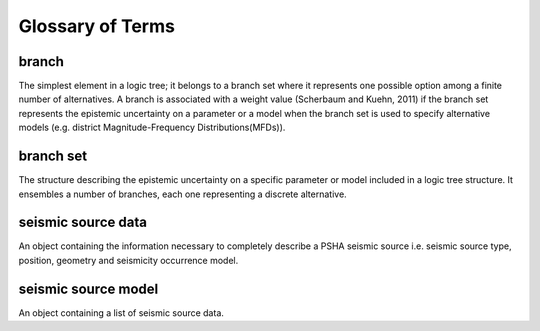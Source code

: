 Glossary of Terms
=================

branch
------

The simplest element in a logic tree; it belongs to a branch set
where it represents one possible option among a finite number of
alternatives. A branch is associated with a weight value (Scherbaum
and Kuehn, 2011) if the branch set represents the
epistemic uncertainty on a parameter or a model when the branch set
is used to specify alternative models (e.g. district
Magnitude-Frequency Distributions(MFDs)).

branch set
----------

The structure describing the epistemic uncertainty on a specific
parameter or model included in a logic tree structure. It ensembles a
number of branches, each one representing a discrete alternative.

seismic source data
-------------------

An object containing the information necessary to completely describe
a PSHA seismic source i.e. seismic source type, position, geometry
and seismicity occurrence model.

seismic source model
--------------------

An object containing a list of seismic source data.